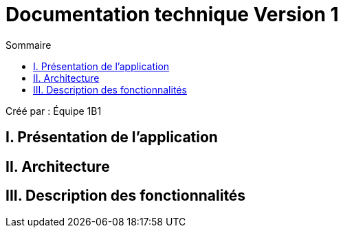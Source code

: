 = Documentation technique Version 1
:toc:
:toc-title: Sommaire

Créé par : Équipe 1B1

== I. Présentation de l'application



== II. Architecture



== III. Description des fonctionnalités
